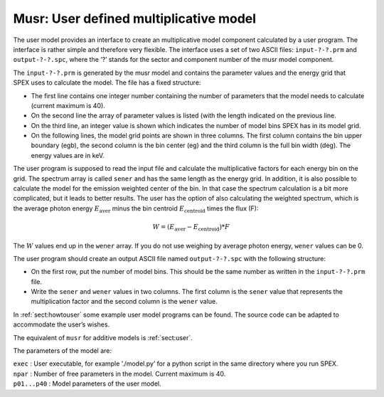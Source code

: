 .. _sect:musr:

Musr: User defined multiplicative model
=======================================

The user model provides an interface to create an multiplicative model
component calculated by a user program. The interface is rather simple
and therefore very flexible. The interface uses a set of two ASCII
files: ``input-?-?.prm`` and ``output-?-?.spc``, where the ’?’ stands for the
sector and component number of the musr model component.

The ``input-?-?.prm`` is generated by the musr model and contains the
parameter values and the energy grid that SPEX uses to calculate the
model. The file has a fixed structure:

-  The first line contains one integer number containing the number of
   parameters that the model needs to calculate (current maximum is 40).

-  On the second line the array of parameter values is listed (with the
   length indicated on the previous line.

-  On the third line, an integer value is shown which indicates the
   number of model bins SPEX has in its model grid.

-  On the following lines, the model grid points are shown in three
   columns. The first column contains the bin upper boundary (egb), the
   second column is the bin center (eg) and the third column is the full
   bin width (deg). The energy values are in keV.

The user program is supposed to read the input file and calculate the
multiplicative factors for each energy bin on the grid. The spectrum
array is called ``sener`` and has the same length as the energy grid. In
addition, it is also possible to calculate the model for the emission
weighted center of the bin. In that case the spectrum calculation is a
bit more complicated, but it leads to better results. The user has the
option of also calculating the weighted spectrum, which is the average
photon energy :math:`E_{\mathrm{aver}}` minus the bin centroid
:math:`E_{\mathrm{centroid}}` times the flux (F):

.. math:: W = (E_{\mathrm{aver}} - E_{\mathrm{centroid}}) * F

The :math:`W` values end up in the ``wener`` array. If you do not use
weighing by average photon energy, ``wener`` values can be 0.

The user program should create an output ASCII file named ``output-?-?.spc``
with the following structure:

-  On the first row, put the number of model bins. This should be the
   same number as written in the ``input-?-?.prm`` file.

-  Write the ``sener`` and ``wener`` values in two columns. The first column
   is the ``sener`` value that represents the multiplication factor and
   the second column is the ``wener`` value.

In :ref:`sect:howtouser` some example user
model programs can be found. The source code can be adapted to
accommodate the user’s wishes.

The equivalent of ``musr`` for additive models is :ref:`sect:user`.

The parameters of the model are:

| ``exec`` : User executable, for example ’./model.py’ for a python
  script in the same directory where you run SPEX.
| ``npar`` : Number of free parameters in the model. Current maximum is
  40.
| ``p01...p40`` : Model parameters of the user model.

